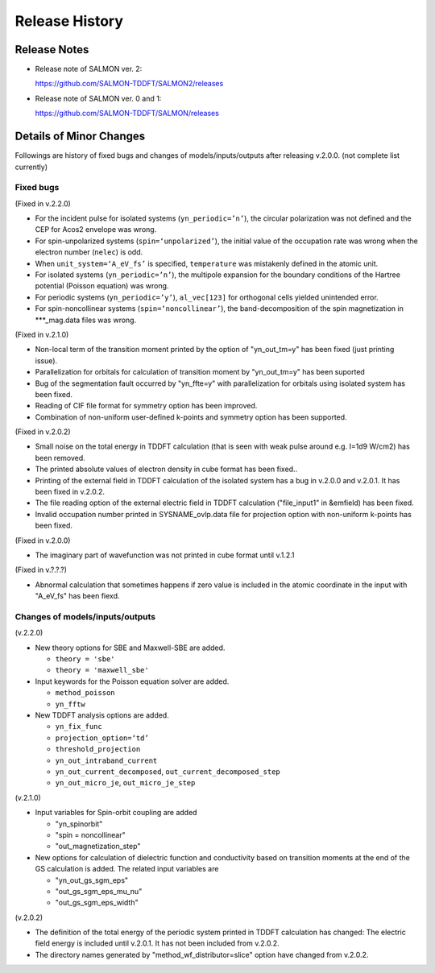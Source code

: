 ###########################
Release History
###########################

Release Notes
-------------


* Release note of SALMON ver. 2:

  https://github.com/SALMON-TDDFT/SALMON2/releases

* Release note of SALMON ver. 0 and 1:

  https://github.com/SALMON-TDDFT/SALMON/releases


Details of Minor Changes
------------------------

Followings are history of fixed bugs and changes of models/inputs/outputs after releasing v.2.0.0. (not complete list currently)

Fixed bugs
==========

(Fixed in v.2.2.0)

* For the incident pulse for isolated systems (``yn_periodic=’n’``), the circular polarization was not defined and the CEP for Acos2 envelope was wrong.
* For spin-unpolarized systems (``spin=‘unpolarized’``), the initial value of the occupation rate was wrong when the electron number (``nelec``) is odd.
* When ``unit_system=‘A_eV_fs’`` is specified, ``temperature`` was mistakenly defined in the atomic unit.
* For isolated systems (``yn_periodic=’n’``), the multipole expansion for the boundary conditions of the Hartree potential (Poisson equation) was wrong. 
* For periodic systems (``yn_periodic=’y’``), ``al_vec[123]`` for orthogonal cells yielded unintended error. 
* For spin-noncollinear systems (``spin=‘noncollinear’``), the band-decomposition of the spin magnetization in ***_mag.data files was wrong.

(Fixed in v.2.1.0)

* Non-local term of the transition moment printed by the option of "yn_out_tm=y" has been fixed (just printing issue).
* Parallelization for orbitals for calculation of transition moment by "yn_out_tm=y" has been suported
* Bug of the segmentation fault occurred by "yn_ffte=y" with parallelization for orbitals using isolated system has been fixed.
* Reading of CIF file format for symmetry option has been improved. 
* Combination of non-uniform user-defined k-points and symmetry option has been supported.


(Fixed in v.2.0.2)

* Small noise on the total energy in TDDFT calculation (that is seen with weak pulse around e.g. I=1d9 W/cm2) has been removed.
* The printed absolute values of electron density in cube format has been fixed.. 
* Printing of the external field in TDDFT calculation of the isolated system has a bug in v.2.0.0 and v.2.0.1. It has been fixed in v.2.0.2.
* The file reading option of the external electric field in TDDFT calculation ("file_input1" in &emfield) has been fixed.
* Invalid occupation number printed in SYSNAME_ovlp.data file for projection option with non-uniform k-points has been fixed.

(Fixed in v.2.0.0)

* The imaginary part of wavefunction was not printed in cube format until v.1.2.1

(Fixed in v.?.?.?)

* Abnormal calculation that sometimes happens if zero value is included in the atomic coordinate in the input with "A_eV_fs" has been fiexd. 


Changes of models/inputs/outputs
================================

(v.2.2.0)

* New theory options for SBE and Maxwell-SBE are added.

  * ``theory = 'sbe'``
  * ``theory = 'maxwell_sbe'``
  
* Input keywords for the Poisson equation solver are added.

  * ``method_poisson``
  * ``yn_fftw``
  
* New TDDFT analysis options are added. 

  * ``yn_fix_func``
  * ``projection_option=‘td’``
  * ``threshold_projection``
  * ``yn_out_intraband_current``
  * ``yn_out_current_decomposed``, ``out_current_decomposed_step``
  * ``yn_out_micro_je``, ``out_micro_je_step``
  

(v.2.1.0)

* Input variables for Spin-orbit coupling are added

  * "yn_spinorbit"
  * "spin = noncollinear"
  * "out_magnetization_step"

* New options for calculation of dielectric function and conductivity based on transition moments at the end of the GS calculation is added. The related input variables are

  * "yn_out_gs_sgm_eps"
  * "out_gs_sgm_eps_mu_nu"
  * "out_gs_sgm_eps_width"


(v.2.0.2)

* The definition of the total energy of the periodic system printed in TDDFT calculation has changed: 
  The electric field energy is included until v.2.0.1. It has not been included from v.2.0.2. 
* The directory names generated by "method_wf_distributor=slice" option have changed from v.2.0.2.
